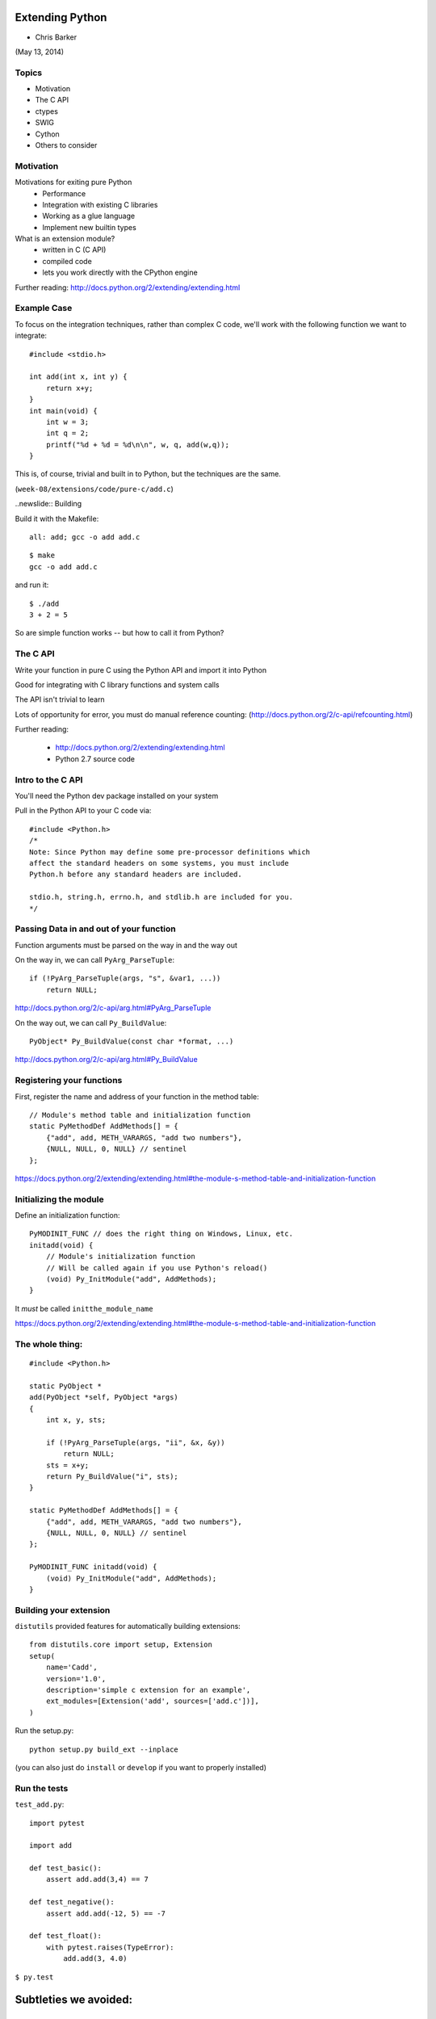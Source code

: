 
.. numpy slides file, created by
   hieroglyph-quickstart on Sun Apr 27 15:13:20 2014.


**********************
Extending Python
**********************

- Chris Barker

(May 13, 2014)

.. Contents:

.. .. toctree::
..    :maxdepth: 2

Topics
=======

* Motivation

* The C API

* ctypes

* SWIG

* Cython

* Others to consider

Motivation
===========

Motivations for exiting pure Python
 - Performance
 - Integration with existing C libraries
 - Working as a glue language
 - Implement new builtin types

What is an extension module?
 - written in C (C API)
 - compiled code
 - lets you work directly with the CPython engine

Further reading:
http://docs.python.org/2/extending/extending.html

Example Case
=============

To focus on the integration techniques, rather than complex C code, we'll work with the following function we want to integrate::

  #include <stdio.h>

  int add(int x, int y) {
      return x+y;
  }
  int main(void) {
      int w = 3;
      int q = 2;
      printf("%d + %d = %d\n\n", w, q, add(w,q));
  }

This is, of course, trivial and built in to Python, but the techniques are the same.

(``week-08/extensions/code/pure-c/add.c``)

..newslide:: Building

Build it with the Makefile::

  all: add; gcc -o add add.c

::

  $ make
  gcc -o add add.c

and run it::

  $ ./add 
  3 + 2 = 5

So are simple function works -- but how to call it from Python?

The C API
=========

Write your function in pure C using the Python API and import it into Python

Good for integrating with C library functions and system calls

The API isn't trivial to learn

Lots of opportunity for error, you must do manual reference counting:
(http://docs.python.org/2/c-api/refcounting.html)

Further reading:

 - http://docs.python.org/2/extending/extending.html

 - Python 2.7 source code

Intro to the C API
===================

You'll need the Python dev package installed on your system

Pull in the Python API to your C code via::

  #include <Python.h>
  /*
  Note: Since Python may define some pre-processor definitions which
  affect the standard headers on some systems, you must include
  Python.h before any standard headers are included.

  stdio.h, string.h, errno.h, and stdlib.h are included for you.
  */

Passing Data in and out of your function
=========================================

Function arguments must be parsed on the way in and the way out

On the way in, we can call ``PyArg_ParseTuple``::

  if (!PyArg_ParseTuple(args, "s", &var1, ...))
      return NULL;

http://docs.python.org/2/c-api/arg.html#PyArg_ParseTuple

On the way out, we can call ``Py_BuildValue``::

  PyObject* Py_BuildValue(const char *format, ...)

http://docs.python.org/2/c-api/arg.html#Py_BuildValue

Registering your functions
===========================

First, register the name and address of your function in the method table::

  // Module's method table and initialization function
  static PyMethodDef AddMethods[] = {
      {"add", add, METH_VARARGS, "add two numbers"},
      {NULL, NULL, 0, NULL} // sentinel
  };

https://docs.python.org/2/extending/extending.html#the-module-s-method-table-and-initialization-function


Initializing the module
=======================

Define an initialization function::

  PyMODINIT_FUNC // does the right thing on Windows, Linux, etc.
  initadd(void) {
      // Module's initialization function
      // Will be called again if you use Python's reload()
      (void) Py_InitModule("add", AddMethods);
  }

It *must* be called ``initthe_module_name``

https://docs.python.org/2/extending/extending.html#the-module-s-method-table-and-initialization-function

The whole thing:
=================

::

  #include <Python.h>

  static PyObject *
  add(PyObject *self, PyObject *args)
  {
      int x, y, sts;

      if (!PyArg_ParseTuple(args, "ii", &x, &y))
          return NULL;
      sts = x+y;
      return Py_BuildValue("i", sts);
  }

  static PyMethodDef AddMethods[] = {
      {"add", add, METH_VARARGS, "add two numbers"},
      {NULL, NULL, 0, NULL} // sentinel
  };

  PyMODINIT_FUNC initadd(void) {
      (void) Py_InitModule("add", AddMethods);
  }

Building your extension
=========================

``distutils`` provided features for automatically building extensions::

  from distutils.core import setup, Extension
  setup(
      name='Cadd',
      version='1.0',
      description='simple c extension for an example',
      ext_modules=[Extension('add', sources=['add.c'])],
  )
Run the setup.py::

  python setup.py build_ext --inplace
(you can also just do ``install`` or ``develop`` if you want to properly installed)

Run the tests
==============

``test_add.py``::

  import pytest

  import add

  def test_basic():
      assert add.add(3,4) == 7

  def test_negative():
      assert add.add(-12, 5) == -7

  def test_float():
      with pytest.raises(TypeError):
          add.add(3, 4.0)

``$ py.test``



**********************
Subtleties we avoided:
**********************

Exception handling
===================

Works somewhat like the Unix errno variable:

* Global indicator (per thread) of the last error that occurred.
* Most functions don’t clear this on success, but will set it to indicate the cause of the error on failure.
* Most functions also return an error indicator:

  - NULL if they are supposed to return a pointer,
  - -1 if they return an integer
  - The PyArg_*() functions return 1 for success and 0 for failure (and they set the Exception for you)

The easy way to set this indicator is with PyErr_SetString

http://docs.python.org/2/c-api/exceptions.html

(you can completely control the Exception handling if you need to)


ReferenceCounting
==================

Whenever you create or no longer need a Py_Object, you need to increment or decrement the reference count:

``Py_INCREF(x)`` and ``Py_DECREF(x)``

``PyArg_ParseTuple``  and  ``Py_BuildValue``

Handle this for you.

But if you're creating new objects inside your function, you need to keep track.

And what it the function raises an exception in the middle and can't finish?

This gets really ugly and error-prone (and hard to debug!)

LAB
====

LAB 1:

* Add another function to the add.c file that multiplies two numbers instead. 
* Write some test code and make sure it works.

LAB 2:

* Find the divide module in the examples/c-api directory
* What happens when you call divide.divide(1/0)?
* This is a different result than a pure Python 1/0, which throws an exception
* Change the divide method to throw an appropriate exception in the divide-by-zero case

*******
ctypes
*******

What is ctypes?
================

A foreign function interface in Python

Binds functions in shared libraries to Python functions

Benefits:
 - Ships with Python, since 2.5
 - No new language to learn, it's all Python

Drawbacks:
 - Performance hit for on the fly type translation
 - "thicker" interface in python

Example::

  from ctypes import *
  add = cdll.LoadLibrary("add.so")
  print add.add(3,4)

Further reading:

http://docs.python.org/2/library/ctypes.html
